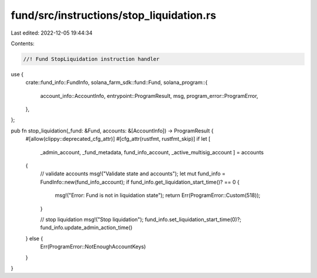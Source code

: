 fund/src/instructions/stop_liquidation.rs
=========================================

Last edited: 2022-12-05 19:44:34

Contents:

.. code-block:: rs

    //! Fund StopLiquidation instruction handler

use {
    crate::fund_info::FundInfo,
    solana_farm_sdk::fund::Fund,
    solana_program::{
        account_info::AccountInfo, entrypoint::ProgramResult, msg, program_error::ProgramError,
    },
};

pub fn stop_liquidation(_fund: &Fund, accounts: &[AccountInfo]) -> ProgramResult {
    #[allow(clippy::deprecated_cfg_attr)]
    #[cfg_attr(rustfmt, rustfmt_skip)]
    if let [
        _admin_account,
        _fund_metadata,
        fund_info_account,
        _active_multisig_account
        ] = accounts 
    {
        // validate accounts
        msg!("Validate state and accounts");
        let mut fund_info = FundInfo::new(fund_info_account);
        if fund_info.get_liquidation_start_time()? == 0 {
            msg!("Error: Fund is not in liquidation state");
            return Err(ProgramError::Custom(518));
        }

        // stop liquidation
        msg!("Stop liquidation");
        fund_info.set_liquidation_start_time(0)?;
        fund_info.update_admin_action_time()
    } else {
        Err(ProgramError::NotEnoughAccountKeys)
    }
}


